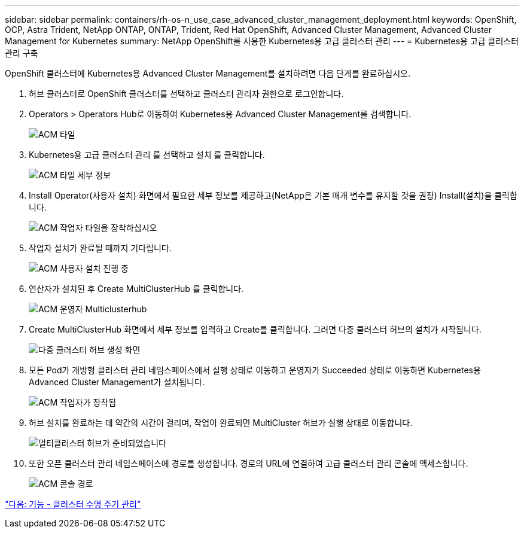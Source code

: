 ---
sidebar: sidebar 
permalink: containers/rh-os-n_use_case_advanced_cluster_management_deployment.html 
keywords: OpenShift, OCP, Astra Trident, NetApp ONTAP, ONTAP, Trident, Red Hat OpenShift, Advanced Cluster Management, Advanced Cluster Management for Kubernetes 
summary: NetApp OpenShift를 사용한 Kubernetes용 고급 클러스터 관리 
---
= Kubernetes용 고급 클러스터 관리 구축


OpenShift 클러스터에 Kubernetes용 Advanced Cluster Management를 설치하려면 다음 단계를 완료하십시오.

. 허브 클러스터로 OpenShift 클러스터를 선택하고 클러스터 관리자 권한으로 로그인합니다.
. Operators > Operators Hub로 이동하여 Kubernetes용 Advanced Cluster Management를 검색합니다.
+
image::redhat_openshift_image66.jpg[ACM 타일]

. Kubernetes용 고급 클러스터 관리 를 선택하고 설치 를 클릭합니다.
+
image::redhat_openshift_image67.jpg[ACM 타일 세부 정보]

. Install Operator(사용자 설치) 화면에서 필요한 세부 정보를 제공하고(NetApp은 기본 매개 변수를 유지할 것을 권장) Install(설치)을 클릭합니다.
+
image::redhat_openshift_image68.jpg[ACM 작업자 타일을 장착하십시오]

. 작업자 설치가 완료될 때까지 기다립니다.
+
image::redhat_openshift_image69.jpg[ACM 사용자 설치 진행 중]

. 연산자가 설치된 후 Create MultiClusterHub 를 클릭합니다.
+
image::redhat_openshift_image70.jpg[ACM 운영자 Multiclusterhub]

. Create MultiClusterHub 화면에서 세부 정보를 입력하고 Create를 클릭합니다. 그러면 다중 클러스터 허브의 설치가 시작됩니다.
+
image::redhat_openshift_image71.jpg[다중 클러스터 허브 생성 화면]

. 모든 Pod가 개방형 클러스터 관리 네임스페이스에서 실행 상태로 이동하고 운영자가 Succeeded 상태로 이동하면 Kubernetes용 Advanced Cluster Management가 설치됩니다.
+
image::redhat_openshift_image72.jpg[ACM 작업자가 장착됨]

. 허브 설치를 완료하는 데 약간의 시간이 걸리며, 작업이 완료되면 MultiCluster 허브가 실행 상태로 이동합니다.
+
image::redhat_openshift_image73.jpg[멀티클러스터 허브가 준비되었습니다]

. 또한 오픈 클러스터 관리 네임스페이스에 경로를 생성합니다. 경로의 URL에 연결하여 고급 클러스터 관리 콘솔에 액세스합니다.
+
image::redhat_openshift_image74.jpg[ACM 콘솔 경로]



link:rh-os-n_use_case_advanced_cluster_management_features_cluster_lcm.html["다음: 기능 - 클러스터 수명 주기 관리"]
